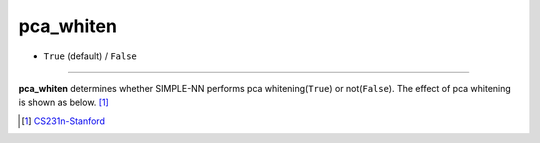 ==========
pca_whiten
==========

- ``True`` (default) / ``False``

----

**pca_whiten** determines whether SIMPLE-NN performs pca whitening(``True``) or not(``False``). The effect of pca whitening is shown as below.  [#f1]_ 

.. image:: /inputs/input.yaml/preprocessing/pca_whiten.png
   :width: 600

.. [#f1] `CS231n-Stanford`_ 

.. _CS231n-Stanford: https://cs231n.github.io/neural-networks-2/

